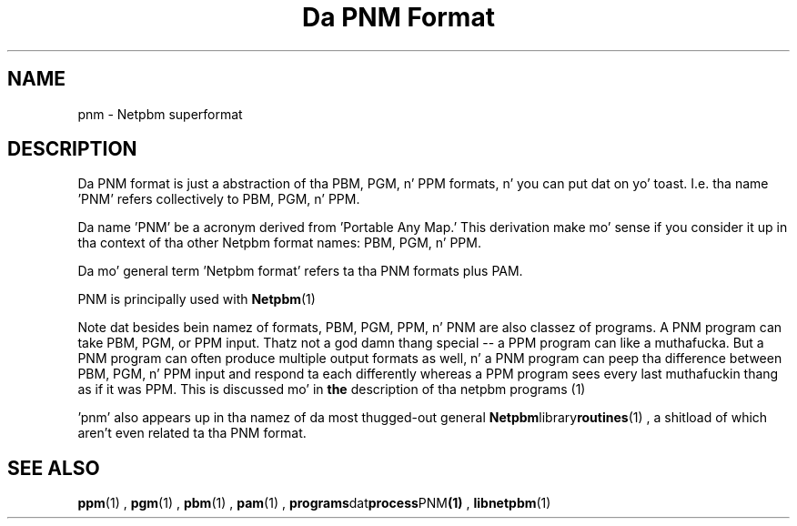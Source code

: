 \
.\" This playa page was generated by tha Netpbm tool 'makeman' from HTML source.
.\" Do not hand-hack dat shiznit son!  If you have bug fixes or improvements, please find
.\" tha correspondin HTML page on tha Netpbm joint, generate a patch
.\" against that, n' bust it ta tha Netpbm maintainer.
.TH "Da PNM Format" 5 "03 October 2003" "netpbm documentation"

.SH NAME

pnm - Netpbm superformat

.UN description
.SH DESCRIPTION
.PP
Da PNM format is just a abstraction of tha PBM, PGM, n' PPM
formats, n' you can put dat on yo' toast.  I.e. tha name 'PNM' refers collectively to
PBM, PGM, n' PPM.
.PP
Da name 'PNM' be a acronym derived from 'Portable
Any Map.' This derivation make mo' sense if you consider
it up in tha context of tha other Netpbm format names: PBM, PGM, n' PPM.
.PP
Da mo' general term 'Netpbm format' refers ta tha PNM
formats plus PAM.
.PP
PNM is principally used with
.BR Netpbm (1)
.
.PP
Note dat besides bein namez of formats, PBM, PGM, PPM, n' PNM
are also classez of programs.  A PNM program can take PBM, PGM, or PPM
input.  Thatz not a god damn thang special -- a PPM program can like a muthafucka.  But a PNM
program can often produce multiple output formats as well, n' a PNM
program can peep tha difference between PBM, PGM, n' PPM input and
respond ta each differently whereas a PPM program sees every last muthafuckin thang as
if it was PPM.  This is discussed mo' in
.BR the
description of tha netpbm programs (1)
.
.PP
\&'pnm' also appears up in tha namez of da most thugged-out general
.BR Netpbm library routines (1)
, a shitload of which aren't even
related ta tha PNM format.

.UN seealso
.SH SEE ALSO
.BR ppm (1)
,
.BR pgm (1)
,
.BR pbm (1)
,
.BR pam (1)
,
.BR programs dat process PNM (1)
,
.BR libnetpbm (1)
